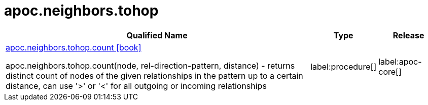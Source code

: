 ////
This file is generated by DocsTest, so don't change it!
////

= apoc.neighbors.tohop
:description: This section contains reference documentation for the apoc.neighbors.tohop procedures.

[.procedures, opts=header, cols='5a,1a,1a']
|===
| Qualified Name | Type | Release
|xref::overview/apoc.neighbors.tohop/apoc.neighbors.tohop.count.adoc[apoc.neighbors.tohop.count icon:book[]]

apoc.neighbors.tohop.count(node, rel-direction-pattern, distance) - returns distinct count of nodes of the given relationships in the pattern up to a certain distance, can use '>' or '<' for all outgoing or incoming relationships
|label:procedure[]
|label:apoc-core[]
|===

